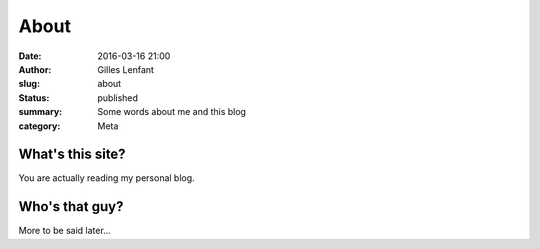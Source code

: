 About
#####
:date: 2016-03-16 21:00
:author: Gilles Lenfant
:slug: about
:status: published
:summary: Some words about me and this blog
:category: Meta

What's this site?
=================

You are actually reading my personal blog.

Who's that guy?
===============

More to be said later...

